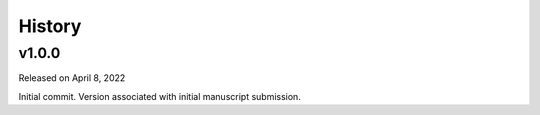 History
=======

.. v1.0.0:

v1.0.0
------

Released on April 8, 2022

Initial commit. Version associated with initial manuscript submission.
